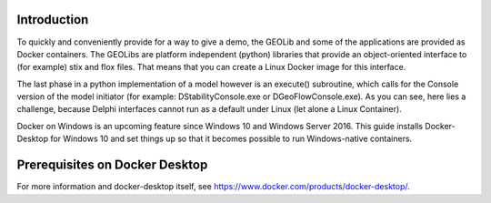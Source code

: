 .. _docker-desktop:

Introduction
============

To quickly and conveniently provide for a way to give a demo, the GEOLib and some of the applications are provided as Docker containers. 
The GEOLibs are platform independent (python) libraries that provide an object-oriented interface to (for example) stix and flox files. That means that you can
create a Linux Docker image for this interface.

The last phase in a python implementation of a model however is an execute() subroutine, which calls for the Console version of the model initiator (for example:
DStabilityConsole.exe or DGeoFlowConsole.exe). As you can see, here lies a challenge, because Delphi interfaces cannot run as a default under Linux (let alone
a Linux Container).

Docker on Windows is an upcoming feature since Windows 10 and Windows Server 2016. This guide installs Docker-Desktop for Windows 10 and set things up so that 
it becomes possible to run Windows-native containers.

Prerequisites on Docker Desktop
===============================

For more information and docker-desktop itself, see https://www.docker.com/products/docker-desktop/.

